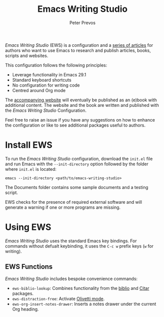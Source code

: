 #+title: Emacs Writing Studio
#+author: Peter Prevos

/Emacs Writing Studio/ (EWS) is a configuration and a [[https://lucidmanager.org/tags/emacs/][series of articles]] for authors who want to use Emacs to research and publish articles, books, scripts and websites.

#+attr_html: :alt Emacs Writing Studio logo :title Emacs Writing Studio logo :width 400
#+attr_org: :width 400
[[file:images/emacs-writing-studio.png]]
 
This configuration follows the following principles:
- Leverage functionality in Emacs 29.1
- Standard keyboard shortcuts
- No configuration for writing code
- Centred around Org mode

The [[https://lucidmanager.org/tags/emacs/][accompanying website]] will eventually be published as an (e)book with additional content. The website and the book are written and published with the /Emacs Writing Studio/ Configuration.

Feel free to raise an issue if you have any suggestions on how to enhance the configuration or like to see additional packages useful to authors.

* Install EWS
To run the /Emacs Writing Studio/ configuration, download the ~init.el~ file and run Emacs with the ~--init-directory~ option followed by the folder where =init.el= is located:

~emacs --init-directory <path/to/emacs-writing-studio>~

The Documents folder contains some sample documents and a testing script.

EWS checks for the presence of required external software and will generate a warning if one or more programs are missing.

* Using EWS
/Emacs Writing Studio/ uses the standard Emacs key bindings. For commands without defualt keybinding, it uses the =C-c w= prefix keys (=w= for writing).

** EWS Functions
/Emacs Writing Studio/ includes bespoke convenience commands:

- ~ews-biblio-lookup~: Combines functionality from the [[https://github.com/cpitclaudel/biblio.el][biblio]] and [[https://github.com/emacs-citar/citar][Citar]] packages.
- ~ews-distraction-free~: Activate [[https://github.com/rnkn/olivetti][Olivetti mode]].
- ~ews-org-insert-notes-drawer~: Inserts a notes drawer under the current Org heading.
